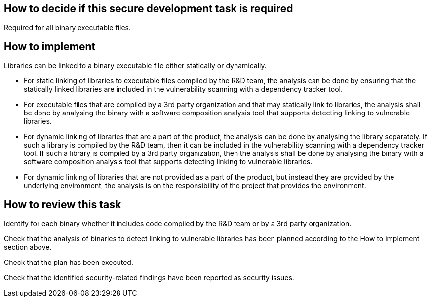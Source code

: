 == How to decide if this secure development task is required

Required for all binary executable files.

== How to implement

Libraries can be linked to a binary executable file either statically or dynamically.

* For static linking of libraries to executable files compiled by the R&D team, the analysis can be done by ensuring that the statically linked libraries are included in the vulnerability scanning with a dependency tracker tool.

* For executable files that are compiled by a 3rd party organization and that may statically link to libraries, the analysis shall be done by analysing the binary with a software composition analysis tool that supports detecting linking to vulnerable libraries.

* For dynamic linking of libraries that are a part of the product, the analysis can be done by analysing the library separately. If such a library is compiled by the R&D team, then it can be included in the vulnerability scanning with a dependency tracker tool. If such a library is compiled by a 3rd party organization, then the analysis shall be done by analysing the binary with a software composition analysis tool that supports detecting linking to vulnerable libraries.

* For dynamic linking of libraries that are not provided as a part of the product, but instead they are provided by the underlying environment, the analysis is on the responsibility of the project that provides the environment.

== How to review this task

Identify for each binary whether it includes code compiled by the R&D team or by a 3rd party organization.

Check that the analysis of binaries to detect linking to vulnerable libraries has been planned according to the How to implement section above.

Check that the plan has been executed.

Check that the identified security-related findings have been reported as security issues.
